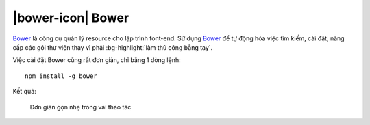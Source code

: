 .. _setup-bower:

|bower-icon| Bower
==================

|bower|_ là công cụ quản lý resource cho lập trình font-end. Sử dụng |bower|_
để tự động hóa việc tìm kiếm, cài đặt, nâng cấp các gói thư viện thay vì 
phải :bg-highlight:`làm thủ công bằng tay`.

Việc cài đặt |bower| cũng rất đơn giản, chỉ bằng 1 dòng lệnh::

	npm install -g bower

Kết quả:

.. figure:: /_static/images/dev-workflow/install_bower_01.png
   :alt: Cài đặt bower

   Đơn giản gọn nhẹ trong vài thao tác

.. _bower-home: http://bower.io/

.. |bower| replace:: Bower
.. _bower: bower-home_

.. |bower-setup| replace:: Bower
.. _bower-setup: setup-bower_